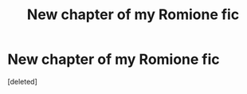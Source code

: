 #+TITLE: New chapter of my Romione fic

* New chapter of my Romione fic
:PROPERTIES:
:Score: 0
:DateUnix: 1608415593.0
:DateShort: 2020-Dec-20
:FlairText: Self-Promotion
:END:
[deleted]

